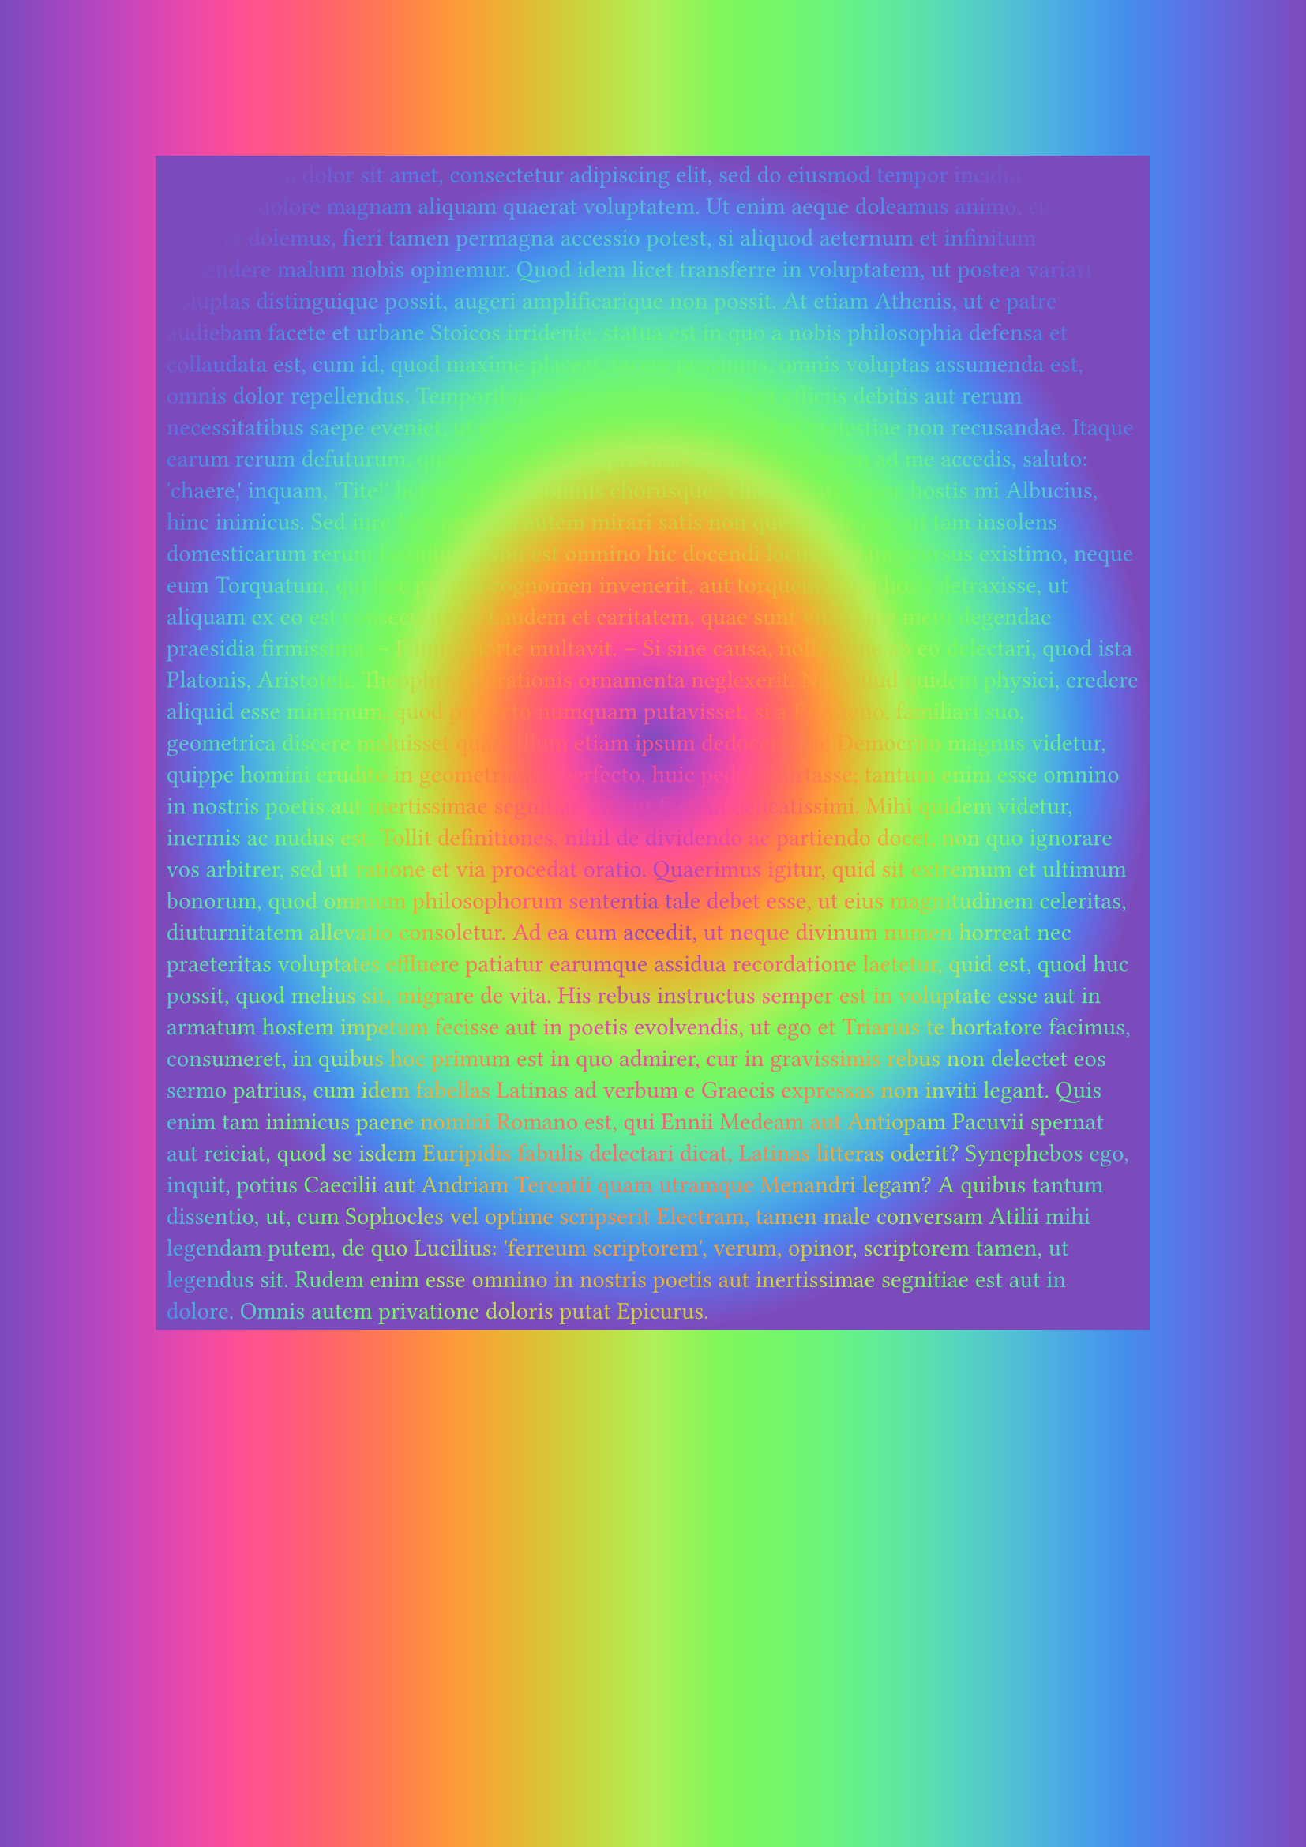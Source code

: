 #set text(fill: gradient.radial(..color.map.rainbow))
#show par: it => [
#rect(fill: gradient.radial(..color.map.rainbow))[#it]
]
#set page(fill: gradient.linear(..color.map.rainbow))
#lorem(500)

#lorem(500)

#lorem(500)

#lorem(500)